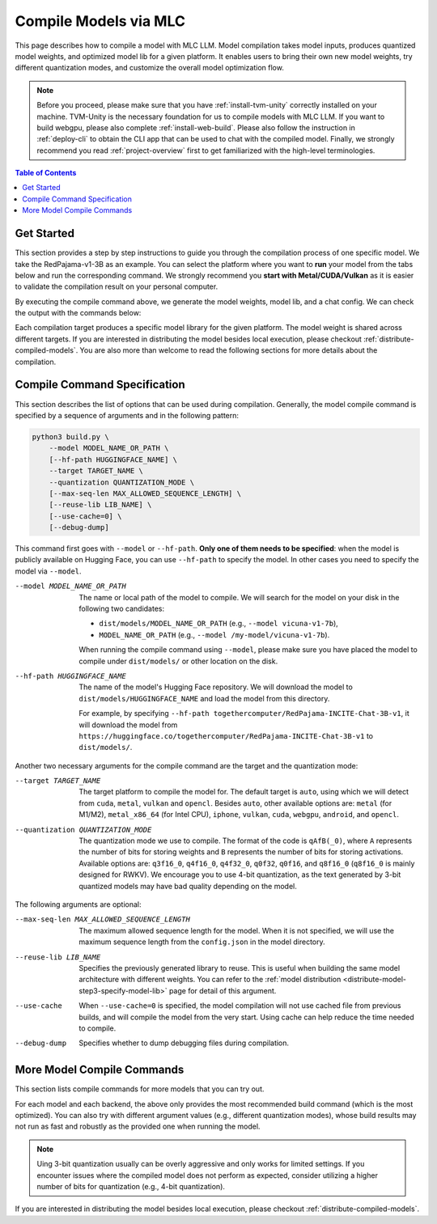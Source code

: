 Compile Models via MLC
======================

This page describes how to compile a model with MLC LLM. Model compilation takes model inputs, produces quantized model weights,
and optimized model lib for a given platform. It enables users to bring their own new model weights, try different quantization modes,
and customize the overall model optimization flow.


.. note::
    Before you proceed, please make sure that you have :ref:`install-tvm-unity` correctly installed on your machine.
    TVM-Unity is the necessary foundation for us to compile models with MLC LLM.
    If you want to build webgpu, please also complete :ref:`install-web-build`.
    Please also follow the instruction in :ref:`deploy-cli` to obtain the CLI app that can be used to chat with the compiled model.
    Finally, we strongly recommend you read :ref:`project-overview` first to get familiarized with the high-level terminologies.

.. contents:: Table of Contents
    :depth: 1
    :local:


Get Started
-----------

This section provides a step by step instructions to guide you through the compilation process of one specific model.
We take the RedPajama-v1-3B as an example.
You can select the platform where you want to **run** your model from the tabs below and run the corresponding command.
We strongly recommend you **start with Metal/CUDA/Vulkan** as it is easier to validate the compilation result on
your personal computer.

.. tabs::

    .. group-tab:: Metal

        On Apple Silicon powered Mac, compile for Apple Silicon Mac:

        .. code:: shell

            python3 build.py --hf-path togethercomputer/RedPajama-INCITE-Chat-3B-v1 --target metal --quantization q4f16_0

        On Apple Silicon powered Mac, compile for x86 Mac:

        .. code:: shell

            python3 build.py --hf-path togethercomputer/RedPajama-INCITE-Chat-3B-v1 --target metal_x86_64 --quantization q4f16_0

    .. group-tab:: Linux - CUDA

        .. code:: shell

            python3 build.py --hf-path togethercomputer/RedPajama-INCITE-Chat-3B-v1 --target cuda --quantization q4f16_0

    .. group-tab:: Vulkan

        On Linux, compile for Linux:

        .. code:: shell

            python3 build.py --hf-path togethercomputer/RedPajama-INCITE-Chat-3B-v1 --target vulkan --quantization q4f16_0

        On Linux, compile for Windows: please first install the `LLVM-MinGW <https://github.com/mstorsjo/llvm-mingw>`_ toolchain, and substitute the ``path/to/llvm-mingw`` in the command with your LLVM-MinGW installation path.

        .. code:: shell

            python3 build.py --hf-path togethercomputer/RedPajama-INCITE-Chat-3B-v1 --target vulkan --quantization q4f16_0 --llvm-mingw path/to/llvm-mingw

    .. group-tab:: iOS/iPadOS

        .. code:: shell

            python3 build.py --hf-path togethercomputer/RedPajama-INCITE-Chat-3B-v1 --target iphone --max-seq-len 768 --quantization q4f16_0

        .. note::
            If it runs into error

            .. code:: text

                Compilation error:
                xcrun: error: unable to find utility "metal", not a developer tool or in PATH
                xcrun: error: unable to find utility "metallib", not a developer tool or in PATH

            , please check and make sure you have Command Line Tools for Xcode installed correctly.
            You can use ``xcrun metal`` to validate: when it prints ``metal: error: no input files``, it means the Command Line Tools for Xcode is installed and can be found, and you can proceed the model compiling.

    .. group-tab:: Android

        .. code:: shell

            python3 build.py --hf-path togethercomputer/RedPajama-INCITE-Chat-3B-v1 --target android --max-seq-len 768 --quantization q4f16_0

    .. group-tab:: WebGPU

        .. code:: shell

            python3 build.py --hf-path togethercomputer/RedPajama-INCITE-Chat-3B-v1 --target webgpu --quantization q4f16_0

By executing the compile command above, we generate the model weights, model lib, and a chat config.
We can check the output with the commands below:

.. tabs::

    .. group-tab:: Metal

        .. code:: shell

            ~/mlc-llm > ls dist/RedPajama-INCITE-Chat-3B-v1-q4f16_0
              RedPajama-INCITE-Chat-3B-v1-q4f16_0-metal.so     # ===> the model library
              mod_cache_before_build_metal.pkl                 # ===> a cached file for future builds
              params                                           # ===> containing the model weights, tokenizer and chat config

            ~/mlc-llm > ls dist/RedPajama-INCITE-Chat-3B-v1-q4f16_0/params
              mlc-chat-config.json                             # ===> the chat config
              ndarray-cache.json                               # ===> the model weight info
              params_shard_0.bin                               # ===> the model weights
              params_shard_1.bin
              ...
              tokenizer.json                                   # ===> the tokenizer files
              tokenizer_config.json

        We now chat with the model using the command line interface (CLI) app.

        .. code:: shell

            # Run CLI
            mlc_chat_cli --local-id RedPajama-INCITE-Chat-3B-v1-q4f16_0

       The CLI will use the config file ``dist/RedPajama-INCITE-Chat-3B-v1-q4f16_0/params/mlc-chat-config.json``
       and model library ``dist/RedPajama-INCITE-Chat-3B-v1-q4f16_0/RedPajama-INCITE-Chat-3B-v1-q4f16_0-metal.so``.

    .. group-tab:: Linux - CUDA

        .. code:: shell

            ~/mlc-llm > ls dist/RedPajama-INCITE-Chat-3B-v1-q4f16_0
              RedPajama-INCITE-Chat-3B-v1-q4f16_0-cuda.so      # ===> the model library
              mod_cache_before_build_cuda.pkl                  # ===> a cached file for future builds
              params                                           # ===> containing the model weights, tokenizer and chat config

            ~/mlc-llm > ls dist/RedPajama-INCITE-Chat-3B-v1-q4f16_0/params
              mlc-chat-config.json                             # ===> the chat config
              ndarray-cache.json                               # ===> the model weight info
              params_shard_0.bin                               # ===> the model weights
              params_shard_1.bin
              ...
              tokenizer.json                                   # ===> the tokenizer files
              tokenizer_config.json

        We now chat with the model using the command line interface (CLI) app.
        Follow the build from source instruction

        .. code:: shell

            # Run CLI
            mlc_chat_cli --local-id RedPajama-INCITE-Chat-3B-v1-q4f16_0

        The CLI app using config file ``dist/RedPajama-INCITE-Chat-3B-v1-q4f16_0/params/mlc-chat-config.json``
        and model library ``dist/RedPajama-INCITE-Chat-3B-v1-q4f16_0/RedPajama-INCITE-Chat-3B-v1-q4f16_0-cuda.so``.

    .. group-tab:: Vulkan

        .. code:: shell

            ~/mlc-llm > ls dist/RedPajama-INCITE-Chat-3B-v1-q4f16_0
              RedPajama-INCITE-Chat-3B-v1-q4f16_0-vulkan.so    # ===> the model library (will be .dll when built for Windows)
              mod_cache_before_build_vulkan.pkl                # ===> a cached file for future builds
              params                                           # ===> containing the model weights, tokenizer and chat config

            ~/mlc-llm > ls dist/RedPajama-INCITE-Chat-3B-v1-q4f16_0/params
              mlc-chat-config.json                             # ===> the chat config
              ndarray-cache.json                               # ===> the model weight info
              params_shard_0.bin                               # ===> the model weights
              params_shard_1.bin
              ...
              tokenizer.json                                   # ===> the tokenizer files
              tokenizer_config.json

        We can further quickly run and validate the model compilation using the command line interface (CLI) app.

        .. code:: shell

            # Run CLI
            mlc_chat_cli --local-id RedPajama-INCITE-Chat-3B-v1-q4f16_0

        CLI app will use config file ``dist/RedPajama-INCITE-Chat-3B-v1-q4f16_0/params/mlc-chat-config.json``
        and model library ``dist/RedPajama-INCITE-Chat-3B-v1-q4f16_0/RedPajama-INCITE-Chat-3B-v1-q4f16_0-vulkan.so`` (or ``.dll``).

    .. group-tab:: iOS/iPadOS

        .. code:: shell

            ~/mlc-llm > ls dist/RedPajama-INCITE-Chat-3B-v1-q4f16_0
              RedPajama-INCITE-Chat-3B-v1-q4f16_0-iphone.tar   # ===> the model library
              mod_cache_before_build_iphone.pkl                # ===> a cached file for future builds
              params                                           # ===> containing the model weights, tokenizer and chat config

            ~/mlc-llm > ls dist/RedPajama-INCITE-Chat-3B-v1-q4f16_0/params
              mlc-chat-config.json                             # ===> the chat config
              ndarray-cache.json                               # ===> the model weight info
              params_shard_0.bin                               # ===> the model weights
              params_shard_1.bin
              ...
              tokenizer.json                                   # ===> the tokenizer files
              tokenizer_config.json

        The model lib ``dist/RedPajama-INCITE-Chat-3B-v1-q4f16_0/RedPajama-INCITE-Chat-3B-v1-q4f16_0-iphone.tar``
        will be packaged as a static library into the iOS app. Checkout :ref:`deploy-ios` for more details.

    .. group-tab:: Android

        .. code:: shell

            ~/mlc-llm > ls dist/RedPajama-INCITE-Chat-3B-v1-q4f16_0
              RedPajama-INCITE-Chat-3B-v1-q4f16_0-android.tar  # ===> the model library
              mod_cache_before_build_android.pkl               # ===> a cached file for future builds
              params                                           # ===> containing the model weights, tokenizer and chat config

            ~/mlc-llm > ls dist/RedPajama-INCITE-Chat-3B-v1-q4f16_0/params
              mlc-chat-config.json                             # ===> the chat config
              ndarray-cache.json                               # ===> the model weight info
              params_shard_0.bin                               # ===> the model weights
              params_shard_1.bin
              ...
              tokenizer.json                                   # ===> the tokenizer files
              tokenizer_config.json

        The model lib ``dist/RedPajama-INCITE-Chat-3B-v1-q4f16_0/RedPajama-INCITE-Chat-3B-v1-q4f16_0-android.tar``
        will be packaged as a static library into the android app. Checkout :ref:`deploy-android` for more details.

    .. group-tab:: WebGPU

        .. code:: shell

            ~/mlc-llm > ls dist/RedPajama-INCITE-Chat-3B-v1-q4f16_0
              RedPajama-INCITE-Chat-3B-v1-q4f16_0-webgpu.wasm  # ===> the model library
              mod_cache_before_build_webgpu.pkl                # ===> a cached file for future builds
              params                                           # ===> containing the model weights, tokenizer and chat config

            ~/mlc-llm > ls dist/RedPajama-INCITE-Chat-3B-v1-q4f16_0/params
              mlc-chat-config.json                             # ===> the chat config
              ndarray-cache.json                               # ===> the model weight info
              params_shard_0.bin                               # ===> the model weights
              params_shard_1.bin
              ...
              tokenizer.json                                   # ===> the tokenizer files
              tokenizer_config.json

        The model lib ``dist/RedPajama-INCITE-Chat-3B-v1-q4f16_0/RedPajama-INCITE-Chat-3B-v1-q4f16_0-webgpu.wasm``
        can be uploaded to internet. You can pass a ``model_lib_map`` field to WebLLM app config to use this library.


Each compilation target produces a specific model library for the given platform. The model weight is shared across
different targets. If you are interested in distributing the model besides local execution, please checkout :ref:`distribute-compiled-models`.
You are also more than welcome to read the following sections for more details about the compilation.

Compile Command Specification
-----------------------------

This section describes the list of options that can be used during compilation.
Generally, the model compile command is specified by a sequence of arguments and in the following pattern:

.. code:: shell

    python3 build.py \
        --model MODEL_NAME_OR_PATH \
        [--hf-path HUGGINGFACE_NAME] \
        --target TARGET_NAME \
        --quantization QUANTIZATION_MODE \
        [--max-seq-len MAX_ALLOWED_SEQUENCE_LENGTH] \
        [--reuse-lib LIB_NAME] \
        [--use-cache=0] \
        [--debug-dump]

This command first goes with ``--model`` or ``--hf-path``.
**Only one of them needs to be specified**: when the model is publicly available on Hugging Face, you can use ``--hf-path`` to specify the model.
In other cases you need to specify the model via ``--model``.

--model MODEL_NAME_OR_PATH  The name or local path of the model to compile.
                            We will search for the model on your disk in the following two candidates:

                            - ``dist/models/MODEL_NAME_OR_PATH`` (e.g., ``--model vicuna-v1-7b``),
                            - ``MODEL_NAME_OR_PATH`` (e.g., ``--model /my-model/vicuna-v1-7b``).

                            When running the compile command using ``--model``, please make sure you have placed the model to compile under ``dist/models/`` or other location on the disk.

--hf-path HUGGINGFACE_NAME  The name of the model's Hugging Face repository.
                            We will download the model to ``dist/models/HUGGINGFACE_NAME`` and load the model from this directory.

                            For example, by specifying ``--hf-path togethercomputer/RedPajama-INCITE-Chat-3B-v1``, it will download the model from ``https://huggingface.co/togethercomputer/RedPajama-INCITE-Chat-3B-v1`` to ``dist/models/``.

Another two necessary arguments for the compile command are the target and the quantization mode:

--target TARGET_NAME                The target platform to compile the model for.
                                    The default target is ``auto``, using which we will detect from ``cuda``, ``metal``, ``vulkan`` and ``opencl``.
                                    Besides ``auto``, other available options are: ``metal`` (for M1/M2), ``metal_x86_64`` (for Intel CPU), ``iphone``,
                                    ``vulkan``, ``cuda``, ``webgpu``, ``android``, and ``opencl``.
--quantization QUANTIZATION_MODE    The quantization mode we use to compile.
                                    The format of the code is ``qAfB(_0)``, where ``A`` represents the number of bits for storing weights and ``B`` represents the number of bits for storing activations.
                                    Available options are: ``q3f16_0``, ``q4f16_0``, ``q4f32_0``, ``q0f32``, ``q0f16``, and ``q8f16_0`` (``q8f16_0`` is mainly designed for RWKV).
                                    We encourage you to use 4-bit quantization, as the text generated by 3-bit quantized models may have bad quality depending on the model.

The following arguments are optional:

--max-seq-len MAX_ALLOWED_SEQUENCE_LENGTH   The maximum allowed sequence length for the model.
                                            When it is not specified,
                                            we will use the maximum sequence length from the ``config.json`` in the model directory.
--reuse-lib LIB_NAME                        Specifies the previously generated library to reuse.
                                            This is useful when building the same model architecture with different weights.
                                            You can refer to the :ref:`model distribution <distribute-model-step3-specify-model-lib>` page for detail of this argument.
--use-cache                                 When ``--use-cache=0`` is specified,
                                            the model compilation will not use cached file from previous builds,
                                            and will compile the model from the very start.
                                            Using cache can help reduce the time needed to compile.
--debug-dump                                Specifies whether to dump debugging files during compilation.


More Model Compile Commands
---------------------------

This section lists compile commands for more models that you can try out.

.. tabs::

    .. tab:: Model: vicuna-v1-7b

        Please check this page on :doc:`how to get the Vicuna model weights </compilation/get-vicuna-weight>`.

        .. tabs::

            .. tab:: Target: CUDA

                .. code:: shell

                    python3 build.py --model vicuna-v1-7b --target cuda --quantization q3f16_0

            .. tab:: Metal

                On Apple Silicon powered Mac, compile for Apple Silicon Mac:

                .. code:: shell

                    python3 build.py --model vicuna-v1-7b --target metal --quantization q3f16_0

                On Apple Silicon powered Mac, compile for x86 Mac:

                .. code:: shell

                    python3 build.py --model vicuna-v1-7b --target metal_x86_64 --quantization q3f16_0

            .. tab:: Vulkan

                On Linux, compile for Linux:

                .. code:: shell

                    python3 build.py --model vicuna-v1-7b --target vulkan --quantization q3f16_0

                On Linux, compile for Windows: please first install the `LLVM-MinGW <https://github.com/mstorsjo/llvm-mingw>`_ toolchain, and substitute the ``path/to/llvm-mingw`` in the command with your LLVM-MinGW installation path.

                .. code:: shell

                    python3 build.py --model vicuna-v1-7b --target vulkan --quantization q3f16_0 --llvm-mingw path/to/llvm-mingw

            .. tab:: WebGPU

                .. code:: shell

                    python3 build.py --model vicuna-v1-7b --target webgpu --quantization q4f32_0

            .. tab:: iPhone/iPad

                .. code:: shell

                    python3 build.py --model vicuna-v1-7b --target iphone --max-seq-len 768 --quantization q3f16_0

            .. tab:: Android

                .. code:: shell

                    python3 build.py --model vicuna-v1-7b --target android --max-seq-len 768 --quantization q4f16_0

    .. tab:: RedPajama-v1-3B

        .. tabs::

            .. tab:: Target: CUDA

                .. code:: shell

                    python3 build.py --model RedPajama-INCITE-Chat-3B-v1 --target cuda --quantization q4f16_0

            .. tab:: Metal

                On Apple Silicon powered Mac, compile for Apple Silicon Mac:

                .. code:: shell

                    python3 build.py --model RedPajama-INCITE-Chat-3B-v1 --target metal --quantization q4f16_0

                On Apple Silicon powered Mac, compile for x86 Mac:

                .. code:: shell

                    python3 build.py --model RedPajama-INCITE-Chat-3B-v1 --target metal_x86_64 --quantization q4f16_0

            .. tab:: Vulkan

                On Linux, compile for Linux:

                .. code:: shell

                    python3 build.py --model RedPajama-INCITE-Chat-3B-v1 --target vulkan --quantization q4f16_0

                On Linux, compile for Windows: please first install the `LLVM-MinGW <https://github.com/mstorsjo/llvm-mingw>`_ toolchain, and substitute the ``path/to/llvm-mingw`` in the command with your LLVM-MinGW installation path.

                .. code:: shell

                    python3 build.py --model RedPajama-INCITE-Chat-3B-v1 --target vulkan --quantization q4f16_0 --llvm-mingw path/to/llvm-mingw

            .. tab:: WebGPU

                .. code:: shell

                    python3 build.py --model RedPajama-INCITE-Chat-3B-v1 --target webgpu --quantization q4f16_0

            .. tab:: iPhone/iPad

                .. code:: shell

                    python3 build.py --model RedPajama-INCITE-Chat-3B-v1 --target iphone --max-seq-len 768 --quantization q4f16_0

            .. tab:: Android

                .. code:: shell

                    python3 build.py --model RedPajama-INCITE-Chat-3B-v1 --target android --max-seq-len 768 --quantization q4f16_0

    .. tab:: rwkv-raven-1b5/3b/7b

        .. tabs::

            .. tab:: Target: CUDA

                .. code:: shell

                    # For 1.5B model
                    python3 build.py --hf-path=RWKV/rwkv-raven-1b5 --target cuda --quantization q8f16_0
                    # For 3B model
                    python3 build.py --hf-path=RWKV/rwkv-raven-3b --target cuda --quantization q8f16_0
                    # For 7B model
                    python3 build.py --hf-path=RWKV/rwkv-raven-7b --target cuda --quantization q8f16_0

            .. tab:: Metal

                On Apple Silicon powered Mac, compile for Apple Silicon Mac:

                .. code:: shell

                    # For 1.5B model
                    python3 build.py --hf-path=RWKV/rwkv-raven-1b5 --target metal --quantization q8f16_0
                    # For 3B model
                    python3 build.py --hf-path=RWKV/rwkv-raven-3b --target metal --quantization q8f16_0
                    # For 7B model
                    python3 build.py --hf-path=RWKV/rwkv-raven-7b --target metal --quantization q8f16_0

                On Apple Silicon powered Mac, compile for x86 Mac:

                .. code:: shell

                    # For 1.5B model
                    python3 build.py --hf-path=RWKV/rwkv-raven-1b5 --target metal_x86_64 --quantization q8f16_0
                    # For 3B model
                    python3 build.py --hf-path=RWKV/rwkv-raven-3b --target metal_x86_64 --quantization q8f16_0
                    # For 7B model
                    python3 build.py --hf-path=RWKV/rwkv-raven-7b --target metal_x86_64 --quantization q8f16_0

            .. tab:: Vulkan

                On Linux, compile for Linux:

                .. code:: shell

                    # For 1.5B model
                    python3 build.py --hf-path=RWKV/rwkv-raven-1b5 --target vulkan --quantization q8f16_0
                    # For 3B model
                    python3 build.py --hf-path=RWKV/rwkv-raven-3b --target vulkan --quantization q8f16_0
                    # For 7B model
                    python3 build.py --hf-path=RWKV/rwkv-raven-7b --target vulkan --quantization q8f16_0

                On Linux, compile for Windows: please first install the `LLVM-MinGW <https://github.com/mstorsjo/llvm-mingw>`_ toolchain, and substitute the ``path/to/llvm-mingw`` in the command with your LLVM-MinGW installation path.

                .. code:: shell

                    # For 1.5B model
                    python3 build.py --hf-path=RWKV/rwkv-raven-1b5 --target vulkan --quantization q8f16_0 --llvm-mingw path/to/llvm-mingw
                    # For 3B model
                    python3 build.py --hf-path=RWKV/rwkv-raven-3b --target vulkan --quantization q8f16_0 --llvm-mingw path/to/llvm-mingw
                    # For 7B model
                    python3 build.py --hf-path=RWKV/rwkv-raven-7b --target vulkan --quantization q8f16_0 --llvm-mingw path/to/llvm-mingw

            .. tab:: iPhone/iPad

                .. code:: shell

                    # For 1.5B model
                    python3 build.py --hf-path=RWKV/rwkv-raven-1b5 --target iphone --quantization q8f16_0
                    # For 3B model
                    python3 build.py --hf-path=RWKV/rwkv-raven-3b --target iphone --quantization q8f16_0
                    # For 7B model
                    python3 build.py --hf-path=RWKV/rwkv-raven-7b --target iphone --quantization q8f16_0

    .. tab:: Other models

        .. tabs::

            .. tab:: Target: CUDA

                .. code:: shell

                    # Download and put the model to `dist/models/MODEL_NAME`, and then run
                    python3 build.py --model MODEL_NAME --target cuda --quantization q4f16_0

            .. tab:: Metal

                On Apple Silicon powered Mac, compile for Apple Silicon Mac:

                .. code:: shell

                    # Download and put the model to `dist/models/MODEL_NAME`, and then run
                    python3 build.py --model MODEL_NAME --target metal --quantization q4f16_0

                On Apple Silicon powered Mac, compile for x86 Mac:

                .. code:: shell

                    # Download and put the model to `dist/models/MODEL_NAME`, and then run
                    python3 build.py --model MODEL_NAME --target metal_x86_64 --quantization q4f16_0

            .. tab:: Vulkan

                On Linux, compile for Linux:

                .. code:: shell

                    # Download and put the model to `dist/models/MODEL_NAME`, and then run
                    python3 build.py --model MODEL_NAME --target vulkan --quantization q4f16_0

                On Linux, compile for Windows: please first install the `LLVM-MinGW <https://github.com/mstorsjo/llvm-mingw>`_ toolchain, and substitute the ``path/to/llvm-mingw`` in the command with your LLVM-MinGW installation path.

                .. code:: shell

                    # Download and put the model to `dist/models/MODEL_NAME`, and then run
                    python3 build.py --model MODEL_NAME --target vulkan --quantization q4f16_0 --llvm-mingw path/to/llvm-mingw

            .. tab:: WebGPU

                .. code:: shell

                    # Download and put the model to `dist/models/MODEL_NAME`, and then run
                    python3 build.py --model MODEL_NAME --target webgpu --quantization q4f32_0

            .. tab:: iPhone/iPad

                .. code:: shell

                    # Download and put the model to `dist/models/MODEL_NAME`, and then run
                    python3 build.py --model MODEL_NAME --target iphone --max-seq-len 768 --quantization q4f16_0

            .. tab:: Android

                .. code:: shell

                    # Download and put the model to `dist/models/MODEL_NAME`, and then run
                    python3 build.py --model MODEL_NAME --target android --max-seq-len 768 --quantization q4f16_0


For each model and each backend, the above only provides the most recommended build command (which is the most optimized). You can also try with different argument values (e.g., different quantization modes), whose build results may not run as fast and robustly as the provided one when running the model.

.. note::
    Uing 3-bit quantization usually can be overly aggressive and only works for limited settings.
    If you encounter issues where the compiled model does not perform as expected,
    consider utilizing a higher number of bits for quantization (e.g., 4-bit quantization).

If you are interested in distributing the model besides local execution, please checkout :ref:`distribute-compiled-models`.